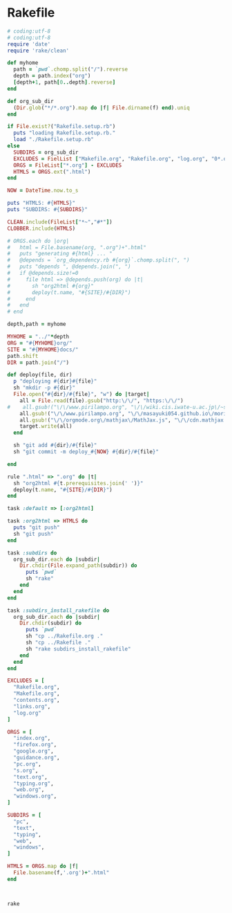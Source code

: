 * Rakefile

#+name:rakefile
#+begin_src ruby :tangle Rakefile :noweb yes
# coding:utf-8
# coding:utf-8
require 'date'
require 'rake/clean'

def myhome
  path = `pwd`.chomp.split("/").reverse
  depth = path.index("org")
  [depth+1, path[0..depth].reverse]
end

def org_sub_dir
  (Dir.glob("*/*.org").map do |f| File.dirname(f) end).uniq
end

if File.exist?("Rakefile.setup.rb")
  puts "loading Rakefile.setup.rb."
  load "./Rakefile.setup.rb"
else
  SUBDIRS = org_sub_dir
  EXCLUDES = FielList ["Makefile.org", "Rakefile.org", "log.org", "0*.org"]
  ORGS = FileList["*.org"] - EXCLUDES
  HTMLS = ORGS.ext(".html")
end

NOW = DateTime.now.to_s

puts "HTMLS: #{HTMLS}"
puts "SUBDIRS: #{SUBDIRS}"

CLEAN.include(FileList["*~","#*"])
CLOBBER.include(HTMLS)

# ORGS.each do |org|
#   html = File.basename(org, ".org")+".html"
#   puts "generating #{html} ... "
#   @depends = `org_dependency.rb #{org}`.chomp.split(", ")
#   puts "depends ", @depends.join(", ")
#   if @depends.size!=0 
#     file html => @depends.push(org) do |t|
#       sh "org2html #{org}"
#       deploy(t.name, "#{SITE}/#{DIR}")
#     end
#   end
# end

depth,path = myhome

MYHOME = "../"*depth
ORG = "#{MYHOME}org/"
SITE = "#{MYHOME}docs/"
path.shift
DIR = path.join("/")

def deploy(file, dir)
  p "deploying #{dir}#{file}"
  sh "mkdir -p #{dir}"
  File.open("#{dir}/#{file}", "w") do |target| 
    all = File.read(file).gsub("http:\/\/", "https:\/\/")
#    all.gsub!("\/\/www.pirilampo.org", "\/\/wiki.cis.iwate-u.ac.jp\/~suzuki\/org-html-theme")
    all.gsub!("\/\/www.pirilampo.org", "\/\/masayuki054.github.io\/morioka_u_ict")
    all.gsub!("\/\/orgmode.org\/mathjax\/MathJax.js", "\/\/cdn.mathjax.org\/mathjax\/latest\/MathJax.js?config=TeX-MML-AM_CHTML")
    target.write(all)
  end

  sh "git add #{dir}/#{file}"
  sh "git commit -m deploy_#{NOW} #{dir}/#{file}"

end

rule ".html" => ".org" do |t|
  sh "org2html #{t.prerequisites.join(' ')}"
  deploy(t.name, "#{SITE}/#{DIR}")
end

task :default => [:org2html]

task :org2html => HTMLS do
  puts "git push"
  sh "git push"
end

task :subdirs do
  org_sub_dir.each do |subdir|
    Dir.chdir(File.expand_path(subdir)) do
      puts `pwd`
      sh "rake"
    end
  end
end    

task :subdirs_install_rakefile do
  org_sub_dir.each do |subdir|
    Dir.chdir(subdir) do
      puts `pwd`
      sh "cp ../Rakefile.org ."
      sh "cp ../Rakefile ."
      sh "rake subdirs_install_rakefile"
    end
  end
end

#+end_src

#+BEGIN_SRC ruby :tangle Rakefile.setup.rb
EXCLUDES = [
  "Rakefile.org",
  "Makefile.org",
  "contents.org",
  "links.org",
  "log.org"
]

ORGS = [
  "index.org", 
  "firefox.org",
  "google.org",
  "guidance.org",
  "pc.org",
  "s.org",
  "text.org",
  "typing.org",
  "web.org",
  "windows.org",
]

SUBDIRS = [
  "pc",
  "text",
  "typing",
  "web",
  "windows",
]

HTMLS = ORGS.map do |f|
  File.basename(f,'.org')+".html"
end



#+END_SRC

#+BEGIN_SRC sh  :results output 
rake

#+END_SRC

#+RESULTS:
#+begin_example
loading Rakefile.setup.rb.
HTMLS: ["index.html", "lects.html", "ruby.html", "oo.html", "meta-ruby.html", "note.html", "emacs.html"]
SUBDIRS: ["info", "lects", "meta-ruby", "ruby", "emacs", "org-docs", "poker"]
generating index.html ... 
generating lects.html ... 
generating ruby.html ... 
generating oo.html ... 
generating meta-ruby.html ... 
generating note.html ... 
generating emacs.html ... 
git push
#+end_example

